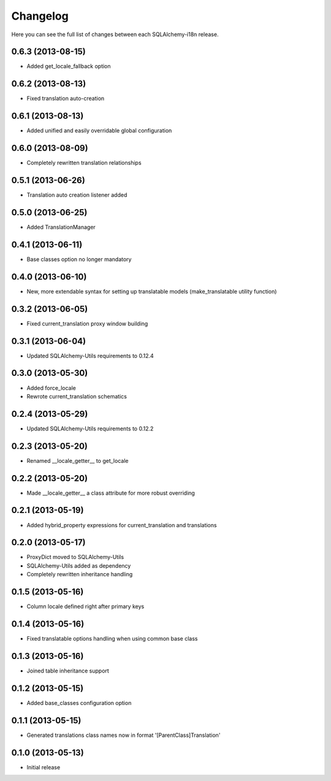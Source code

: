 Changelog
---------

Here you can see the full list of changes between each SQLAlchemy-i18n release.


0.6.3 (2013-08-15)
^^^^^^^^^^^^^^^^^^

- Added get_locale_fallback option


0.6.2 (2013-08-13)
^^^^^^^^^^^^^^^^^^

- Fixed translation auto-creation


0.6.1 (2013-08-13)
^^^^^^^^^^^^^^^^^^

- Added unified and easily overridable global configuration


0.6.0 (2013-08-09)
^^^^^^^^^^^^^^^^^^

- Completely rewritten translation relationships


0.5.1 (2013-06-26)
^^^^^^^^^^^^^^^^^^

- Translation auto creation listener added


0.5.0 (2013-06-25)
^^^^^^^^^^^^^^^^^^

- Added TranslationManager


0.4.1 (2013-06-11)
^^^^^^^^^^^^^^^^^^

- Base classes option no longer mandatory


0.4.0 (2013-06-10)
^^^^^^^^^^^^^^^^^^

- New, more extendable syntax for setting up translatable models (make_translatable utility function)


0.3.2 (2013-06-05)
^^^^^^^^^^^^^^^^^^

- Fixed current_translation proxy window building


0.3.1 (2013-06-04)
^^^^^^^^^^^^^^^^^^

- Updated SQLAlchemy-Utils requirements to 0.12.4


0.3.0 (2013-05-30)
^^^^^^^^^^^^^^^^^^

- Added force_locale
- Rewrote current_translation schematics


0.2.4 (2013-05-29)
^^^^^^^^^^^^^^^^^^

- Updated SQLAlchemy-Utils requirements to 0.12.2


0.2.3 (2013-05-20)
^^^^^^^^^^^^^^^^^^

- Renamed __locale_getter__ to get_locale


0.2.2 (2013-05-20)
^^^^^^^^^^^^^^^^^^

- Made __locale_getter__ a class attribute for more robust overriding


0.2.1 (2013-05-19)
^^^^^^^^^^^^^^^^^^

- Added hybrid_property expressions for current_translation and translations


0.2.0 (2013-05-17)
^^^^^^^^^^^^^^^^^^

- ProxyDict moved to SQLAlchemy-Utils
- SQLAlchemy-Utils added as dependency
- Completely rewritten inheritance handling


0.1.5 (2013-05-16)
^^^^^^^^^^^^^^^^^^

- Column locale defined right after primary keys


0.1.4 (2013-05-16)
^^^^^^^^^^^^^^^^^^

- Fixed translatable options handling when using common base class


0.1.3 (2013-05-16)
^^^^^^^^^^^^^^^^^^

- Joined table inheritance support


0.1.2 (2013-05-15)
^^^^^^^^^^^^^^^^^^

- Added base_classes configuration option


0.1.1 (2013-05-15)
^^^^^^^^^^^^^^^^^^

- Generated translations class names now in format '[ParentClass]Translation'


0.1.0 (2013-05-13)
^^^^^^^^^^^^^^^^^^

- Initial release
